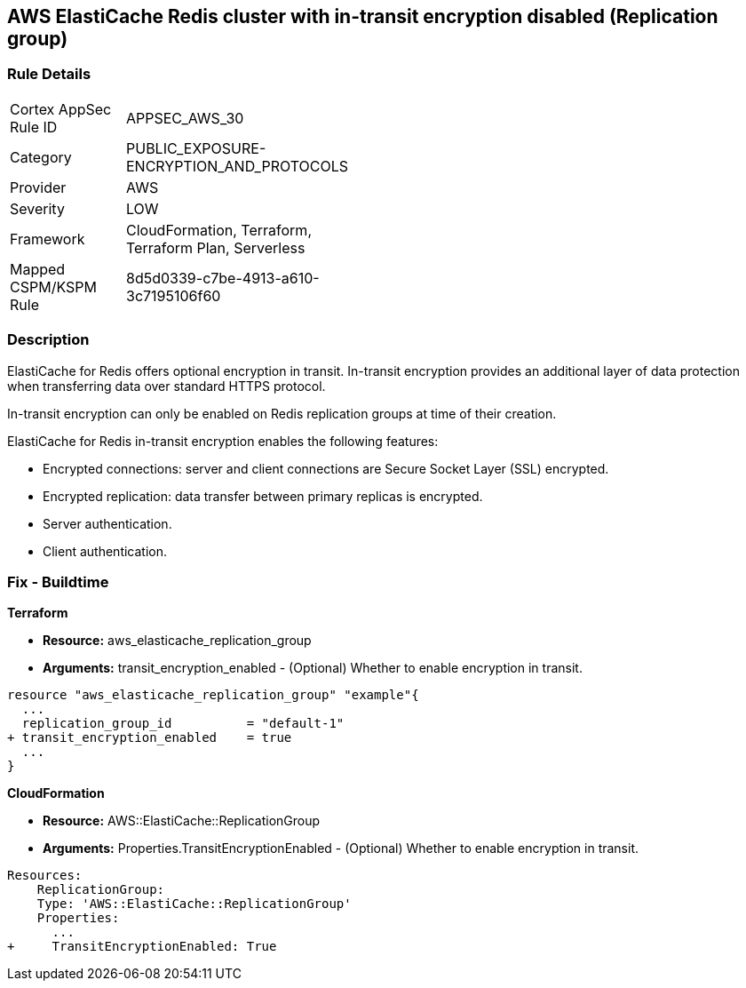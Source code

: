 == AWS ElastiCache Redis cluster with in-transit encryption disabled (Replication group)


=== Rule Details

[width=45%]
|===
|Cortex AppSec Rule ID |APPSEC_AWS_30
|Category |PUBLIC_EXPOSURE-ENCRYPTION_AND_PROTOCOLS
|Provider |AWS
|Severity |LOW
|Framework |CloudFormation, Terraform, Terraform Plan, Serverless
|Mapped CSPM/KSPM Rule |8d5d0339-c7be-4913-a610-3c7195106f60
|===


=== Description 


ElastiCache for Redis offers optional encryption in transit.
In-transit encryption provides an additional layer of data protection when transferring data over standard HTTPS protocol.

In-transit encryption can only be enabled on Redis replication groups at time of their creation.

ElastiCache for Redis in-transit encryption enables the following features:

* Encrypted connections: server and client connections are Secure Socket Layer (SSL) encrypted.
* Encrypted replication: data transfer between primary replicas is encrypted.
* Server authentication.
* Client authentication.

//=== Fix - Runtime

//*ElastiCache Console To create a replication group using the *ElastiCache console*, make the following selections:

//. Engine: redis.

//. Engine version: 3.2.6, 4.0.10 or later.

//. Encryption in-transit list: Yes.


//*CLI command*


//The parameters TransitEncryptionEnabled (CLI: --transit-encryption-enabled) are only available when using the CreateReplicationGroup (CLI: create-replication-group) operation.


//[source,shell]
//----
//{
//  "codes": [
//    {
//      "code": "aws elasticache create-replication-group ^
//   --replication-group-id sample-repl-group ^
//   --replication-group-description "Demo cluster with replicas" ^
//   --num-cache-clusters 3 ^
//   --cache-node-type cache.m4.large ^
//   --cache-parameter-group default.redis3.2 ^
//   --engine redis ^
//   --engine-version 3.2.4
//   --transit-encryption-enabled",
//       
//    }
//  ]
//}
//----

=== Fix - Buildtime


*Terraform* 


* *Resource:* aws_elasticache_replication_group
* *Arguments:* transit_encryption_enabled - (Optional) Whether to enable encryption in transit.


[source,go]
----
resource "aws_elasticache_replication_group" "example"{
  ...
  replication_group_id          = "default-1"
+ transit_encryption_enabled    = true
  ...
}
----


*CloudFormation* 


* *Resource:* AWS::ElastiCache::ReplicationGroup
* *Arguments:* Properties.TransitEncryptionEnabled - (Optional) Whether to enable encryption in transit.


[source,yaml]
----
Resources:
    ReplicationGroup:
    Type: 'AWS::ElastiCache::ReplicationGroup'
    Properties:
      ...
+     TransitEncryptionEnabled: True
----
